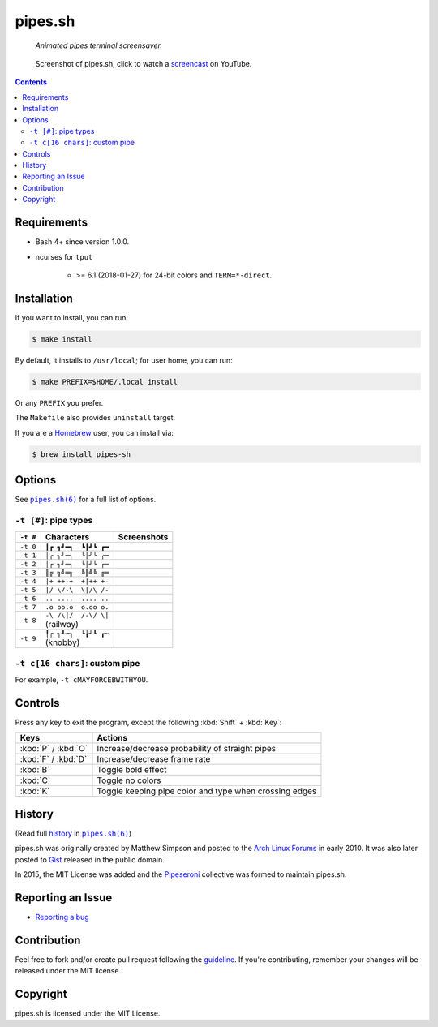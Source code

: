 ========
pipes.sh
========

  *Animated pipes terminal screensaver.*

.. note on taking the screenshots

  Font is Inconsolata, font size 24 as in 16x35 pixel per character

  Image size is 640x210. A sample command, where terminal at +0+18,
  window border is 2, terminal is urxvt, seems to 2 pixels as padding:

  xsnap -region 640x210+$((2+2))+$((20+2)) -file i/pipes.png

.. figure:: i/pipes.png
  :target: screencast_

  Screenshot of pipes.sh, click to watch a screencast_ on YouTube.

.. _screencast: http://youtu.be/q_nYfR6CVEY

.. contents:: **Contents**
   :local:
   :backlinks: top


Requirements
============

* Bash 4+ since version 1.0.0.

* ncurses for ``tput``

    * >= 6.1 (2018-01-27) for 24-bit colors and ``TERM=*-direct``.


Installation
============

If you want to install, you can run:

.. code:: sh

  $ make install

By default, it installs to ``/usr/local``; for user home, you can run:

.. code:: sh

  $ make PREFIX=$HOME/.local install

Or any ``PREFIX`` you prefer.

The ``Makefile`` also provides ``uninstall`` target.

If you are a `Homebrew <http://brew.sh>`_ user, you can install via:

.. code-block:: sh

    $ brew install pipes-sh


Options
=======

See |pipes.sh(6)|_ for a full list of options.

.. |pipes.sh(6)| replace:: ``pipes.sh(6)``
.. _pipes.sh(6): https://pipeseroni.github.io/pipes.sh/pipes.sh.6.html


``-t [#]``: pipe types
----------------------

.. note on taking the screenshots

  Font is Inconsolata, font size 24 as in 16x35 pixel per character

  Image size is 480x140. A sample command, where terminal at +0+18,
  window border is 2, terminal is urxvt, seems to 2 pixels as padding:

  xsnap -region 480x140+$((2+2))+$((20+2)) -file i/pipes.t#.png

+----------+------------------------+----------------------------+
| ``-t #`` | Characters             | Screenshots                |
+==========+========================+============================+
| ``-t 0`` | ``┃┏ ┓┛━┓  ┗┃┛┗ ┏━``   | .. figure:: i/pipes.t0.png |
+----------+------------------------+----------------------------+
| ``-t 1`` | ``│╭ ╮╯─╮  ╰│╯╰ ╭─``   | .. figure:: i/pipes.t1.png |
+----------+------------------------+----------------------------+
| ``-t 2`` | ``│┌ ┐┘─┐  └│┘└ ┌─``   | .. figure:: i/pipes.t2.png |
+----------+------------------------+----------------------------+
| ``-t 3`` | ``║╔ ╗╝═╗  ╚║╝╚ ╔═``   | .. figure:: i/pipes.t3.png |
+----------+------------------------+----------------------------+
| ``-t 4`` | ``|+ ++-+  +|++ +-``   | .. figure:: i/pipes.t4.png |
+----------+------------------------+----------------------------+
| ``-t 5`` | ``|/ \/-\  \|/\ /-``   | .. figure:: i/pipes.t5.png |
+----------+------------------------+----------------------------+
| ``-t 6`` | ``.. ....  .... ..``   | .. figure:: i/pipes.t6.png |
+----------+------------------------+----------------------------+
| ``-t 7`` | ``.o oo.o  o.oo o.``   | .. figure:: i/pipes.t7.png |
+----------+------------------------+----------------------------+
| ``-t 8`` | | ``-\ /\|/  /-\/ \|`` | .. figure:: i/pipes.t8.png |
|          | | (railway)            |                            |
+----------+------------------------+----------------------------+
| ``-t 9`` | | ``╿┍ ┑┚╼┒  ┕╽┙┖ ┎╾`` | .. figure:: i/pipes.t9.png |
|          | | (knobby)             |                            |
+----------+------------------------+----------------------------+


``-t c[16 chars]``: custom pipe
-------------------------------

For example, ``-t cMAYFORCEBWITHYOU``.

.. note on taking the screenshot

  Font is Inconsolata, font size 24 as in 16x35 pixel per character

  Image size is 640x140. A sample command, where terminal at +0+18,
  window border is 2, terminal is urxvt, seems to 2 pixels as padding:

  xsnap -region 640x140+$((2+2))+$((20+2)) -file i/pipes.tc.png

.. figure:: i/pipes.tc.png


Controls
========

Press any key to exit the program, except the following :kbd:`Shift` +
:kbd:`Key`:

===================  ======================================================
Keys                 Actions
===================  ======================================================
:kbd:`P` / :kbd:`O`  Increase/decrease probability of straight pipes
:kbd:`F` / :kbd:`D`  Increase/decrease frame rate
:kbd:`B`             Toggle bold effect
:kbd:`C`             Toggle no colors
:kbd:`K`             Toggle keeping pipe color and type when crossing edges
===================  ======================================================


History
=======

(Read full history_  in |pipes.sh(6)|_)

.. _history: https://pipeseroni.github.io/pipes.sh/pipes.sh.6.html#HISTORY

pipes.sh was originally created by Matthew Simpson and posted to the `Arch
Linux Forums`__ in early 2010. It was also later posted to Gist__ released in
the public domain.

__ https://bbs.archlinux.org/viewtopic.php?pid=728932#p728932
__ https://gist.github.com/msimpson/1096939

In 2015, the MIT License was added and the Pipeseroni_ collective was formed to
maintain pipes.sh.

.. _Pipeseroni: https://pipeseroni.github.io/


Reporting an Issue
==================

* `Reporting a bug`__

__ https://github.com/pipeseroni/pipes.sh/issues/new?template=BUG.md&title=Brief+bug+summary


Contribution
============

Feel free to fork and/or create pull request following the guideline_. If
you're contributing, remember your changes will be released under the MIT
license.

.. _guideline: CONTRIBUTING.rst


Copyright
=========

pipes.sh is licensed under the MIT License.
